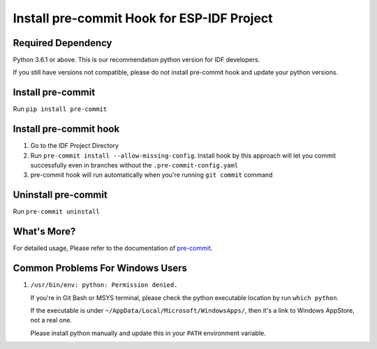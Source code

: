 Install pre-commit Hook for ESP-IDF Project
===========================================

Required Dependency
-------------------

Python 3.6.1 or above. This is our recommendation python version for IDF developers.

If you still have versions not compatible, please do not install pre-commit hook and update your python versions.

Install pre-commit
------------------

Run ``pip install pre-commit``

Install pre-commit hook
-----------------------

1. Go to the IDF Project Directory

2. Run ``pre-commit install --allow-missing-config``. Install hook by this approach will let you commit successfully even in branches without the ``.pre-commit-config.yaml``

3. pre-commit hook will run automatically when you're running ``git commit`` command

Uninstall pre-commit
--------------------

Run ``pre-commit uninstall``

What's More?
------------

For detailed usage, Please refer to the documentation of pre-commit_.

.. _pre-commit: http://www.pre-commit.com/

Common Problems For Windows Users
---------------------------------

1. ``/usr/bin/env: python: Permission denied.``

   If you're in Git Bash or MSYS terminal, please check the python executable location by run ``which python``.

   If the executable is under ``~/AppData/Local/Microsoft/WindowsApps/``, then it's a link to Windows AppStore, not a real one.

   Please install python manually and update this in your ``PATH`` environment variable.
